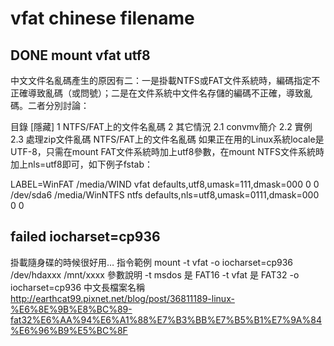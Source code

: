 * vfat chinese filename


** DONE mount vfat utf8

中文文件名亂碼產生的原因有二：一是掛載NTFS或FAT文件系統時，編碼指定不正確導致亂碼（或問號）；二是在文件系統中文件名存儲的編碼不正確，導致亂碼。二者分別討論：

目錄
[隱藏]
1 NTFS/FAT上的文件名亂碼
2 其它情況
2.1 convmv簡介
2.2 實例
2.3 處理zip文件亂碼
NTFS/FAT上的文件名亂碼
如果正在用的Linux系統locale是UTF-8，只需在mount FAT文件系統時加上utf8參數，在mount NTFS文件系統時加上nls=utf8即可，如下例子fstab：

LABEL=WinFAT    /media/WIND vfat  defaults,utf8,umask=111,dmask=000 0 0
/dev/sda6 /media/WinNTFS    ntfs  defaults,nls=utf8,umask=0111,dmask=000  0 0

** failed  iocharset=cp936

掛載隨身碟的時候很好用...
指令範例
mount   -t   vfat   -o   iocharset=cp936   /dev/hdaxxx   /mnt/xxxx
參數說明
-t msdos 是 FAT16
-t vfat 是 FAT32
-o   iocharset=cp936 中文長檔案名稱 
http://earthcat99.pixnet.net/blog/post/36811189-linux-%E6%8E%9B%E8%BC%89-fat32%E6%AA%94%E6%A1%88%E7%B3%BB%E7%B5%B1%E7%9A%84%E6%96%B9%E5%BC%8F
